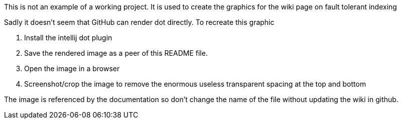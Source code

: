 This is not an example of a working project. It is used to create the graphics for the wiki page on fault tolerant indexing

Sadly it doesn't seem that GitHub can render dot directly. To recreate this graphic

. Install the intellij dot plugin
. Save the rendered image as a peer of this README file.
. Open the image in a browser
. Screenshot/crop the image to remove the enormous useless transparent spacing at the top and bottom

The image is referenced by the documentation so don't change the name of the file without updating the wiki in github.